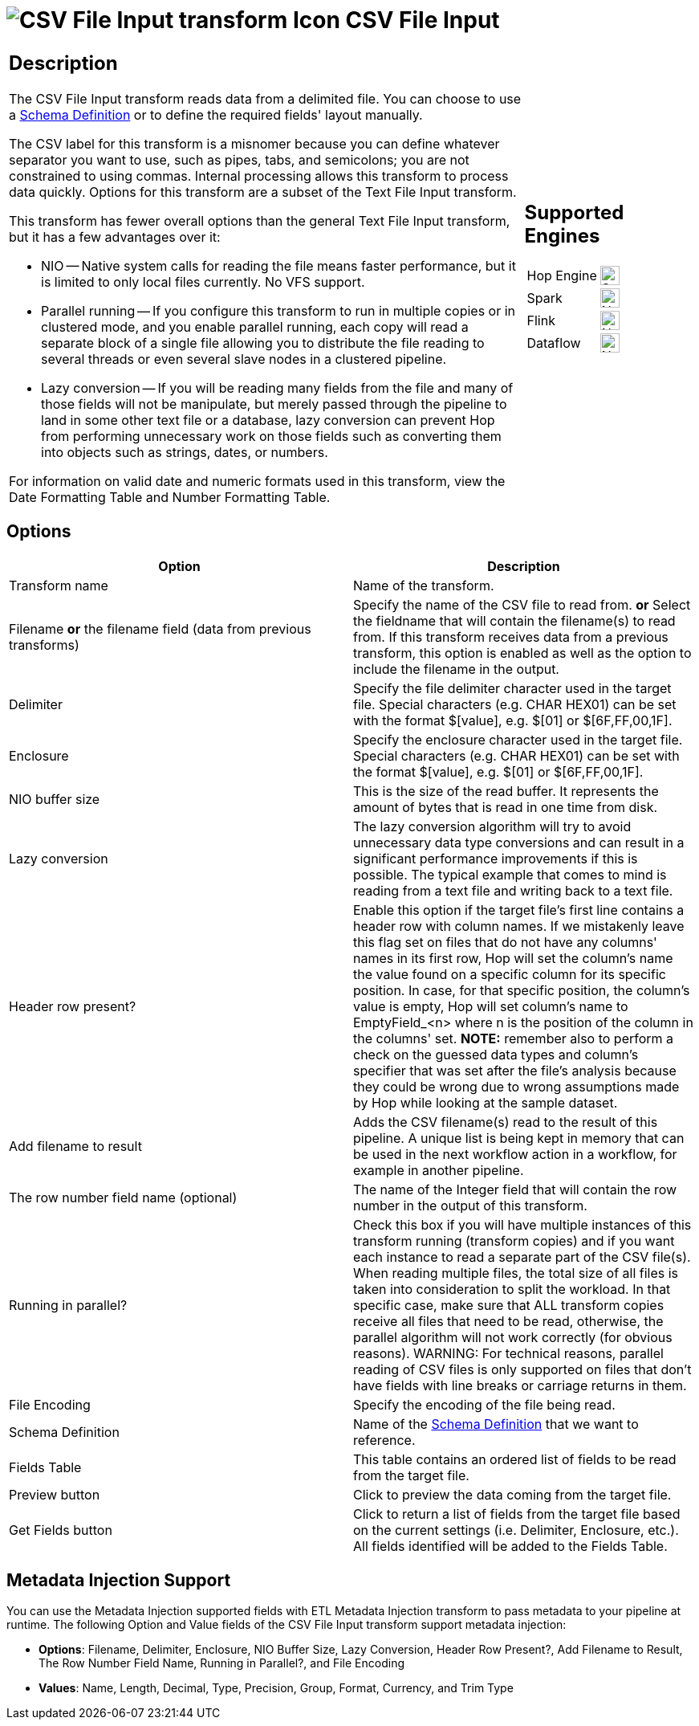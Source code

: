 ////
Licensed to the Apache Software Foundation (ASF) under one
or more contributor license agreements.  See the NOTICE file
distributed with this work for additional information
regarding copyright ownership.  The ASF licenses this file
to you under the Apache License, Version 2.0 (the
"License"); you may not use this file except in compliance
with the License.  You may obtain a copy of the License at
  http://www.apache.org/licenses/LICENSE-2.0
Unless required by applicable law or agreed to in writing,
software distributed under the License is distributed on an
"AS IS" BASIS, WITHOUT WARRANTIES OR CONDITIONS OF ANY
KIND, either express or implied.  See the License for the
specific language governing permissions and limitations
under the License.
////
:documentationPath: /pipeline/transforms/
:language: en_US
:description: The CSV File Input transform reads data from a delimited file.

= image:transforms/icons/textfileinput.svg[CSV File Input transform Icon, role="image-doc-icon"] CSV File Input

[%noheader,cols="3a,1a", role="table-no-borders" ]
|===
|
== Description

The CSV File Input transform reads data from a delimited file. You can choose to use a xref:metadata-types/static-schema-definition.adoc[Schema Definition] or to define the required fields' layout manually.

The CSV label for this transform is a misnomer because you can define whatever separator you want to use, such as pipes, tabs, and semicolons; you are not constrained to using commas.
Internal processing allows this transform to process data quickly.
Options for this transform are a subset of the Text File Input transform.

This transform has fewer overall options than the general Text File Input transform, but it has a few advantages over it:

* NIO -- Native system calls for reading the file means faster performance, but it is limited to only local files currently.
No VFS support.
* Parallel running -- If you configure this transform to run in multiple copies or in clustered mode, and you enable parallel running, each copy will read a separate block of a single file allowing you to distribute the file reading to several threads or even several slave nodes in a clustered pipeline.
* Lazy conversion -- If you will be reading many fields from the file and many of those fields will not be manipulate, but merely passed through the pipeline to land in some other text file or a database, lazy conversion can prevent Hop from performing unnecessary work on those fields such as converting them into objects such as strings, dates, or numbers.

For information on valid date and numeric formats used in this transform, view the Date Formatting Table and Number Formatting Table.

|
== Supported Engines
[%noheader,cols="2,1a",frame=none, role="table-supported-engines"]
!===
!Hop Engine! image:check_mark.svg[Supported, 24]
!Spark! image:cross.svg[Not Supported, 24]
!Flink! image:cross.svg[Not Supported, 24]
!Dataflow! image:cross.svg[Not Supported, 24]
!===
|===

== Options

[options="header"]
|===
|Option|Description
|Transform name|Name of the transform.
|Filename *or* the filename field (data from previous transforms)|Specify the name of the CSV file to read from. *or* Select the fieldname that will contain the filename(s) to read from.
If this transform receives data from a previous transform, this option is enabled as well as the option to include the filename in the output.
|Delimiter|Specify the file delimiter character used in the target file.
Special characters (e.g. CHAR HEX01) can be set with the format $[value], e.g. $[01] or $[6F,FF,00,1F].
|Enclosure|Specify the enclosure character used in the target file.
Special characters (e.g. CHAR HEX01) can be set with the format $[value], e.g. $[01] or $[6F,FF,00,1F].
|NIO buffer size|This is the size of the read buffer.
It represents the amount of bytes that is read in one time from disk.
|Lazy conversion|The lazy conversion algorithm will try to avoid unnecessary data type conversions and can result in a significant performance improvements if this is possible.
The typical example that comes to mind is reading from a text file and writing back to a text file.
|Header row present?|Enable this option if the target file's first line contains a header row with column names. If we mistakenly leave this flag set on files that do not have any columns' names in its first row, Hop will set the column's name the value found on a specific column for its specific position. In case, for that specific position, the column's value is empty, Hop will set column's name to EmptyField_<n> where n is the position of the column in the columns' set. *NOTE:* remember also to perform a check on the guessed data types and column's specifier that was set after the file's analysis because they could be wrong due to wrong assumptions made by Hop while looking at the sample dataset.
|Add filename to result|Adds the CSV filename(s) read to the result of this pipeline.
A unique list is being kept in memory that can be used in the next workflow action in a workflow, for example in another pipeline.
|The row number field name (optional)|The name of the Integer field that will contain the row number in the output of this transform.
|Running in parallel?|Check this box if you will have multiple instances of this transform running (transform copies) and if you want each instance to read a separate part of the CSV file(s).
When reading multiple files, the total size of all files is taken into consideration to split the workload.
In that specific case, make sure that ALL transform copies receive all files that need to be read, otherwise, the parallel algorithm will not work correctly (for obvious reasons).
WARNING: For technical reasons, parallel reading of CSV files is only supported on files that don't have fields with line breaks or carriage returns in them.
|File Encoding|Specify the encoding of the file being read.
|Schema Definition|Name of the xref:metadata-types/static-schema-definition.adoc[Schema Definition] that we want to reference.
|Fields Table|This table contains an ordered list of fields to be read from the target file.
|Preview button|Click to preview the data coming from the target file.
|Get Fields button|Click to return a list of fields from the target file based on the current settings (i.e. Delimiter, Enclosure, etc.).
All fields identified will be added to the Fields Table.
|===

== Metadata Injection Support

You can use the Metadata Injection supported fields with ETL Metadata Injection transform to pass metadata to your pipeline at runtime.
The following Option and Value fields of the CSV File Input transform support metadata injection:

* *Options*: Filename, Delimiter, Enclosure, NIO Buffer Size, Lazy Conversion, Header Row Present?, Add Filename to Result, The Row Number Field Name, Running in Parallel?, and File Encoding
* *Values*: Name, Length, Decimal, Type, Precision, Group, Format, Currency, and Trim Type
